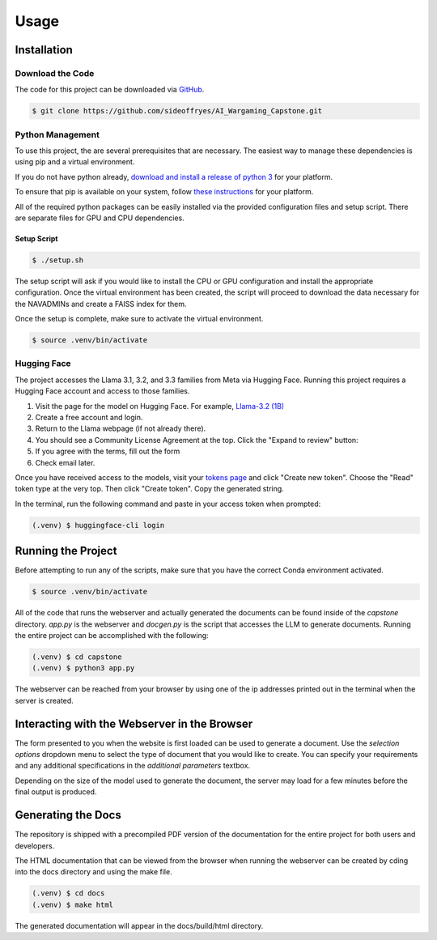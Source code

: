 Usage
=====

Installation
------------

Download the Code
^^^^^^^^^^^^^^^^^

The code for this project can be downloaded via `GitHub <https://github.com/sideoffryes/AI_Wargaming_Capstone/tree/main>`_.

.. code-block:: console

    $ git clone https://github.com/sideoffryes/AI_Wargaming_Capstone.git

Python Management
^^^^^^^^^^^^^^^^^

To use this project, the are several prerequisites that are necessary. The easiest way to manage these dependencies is using pip and a virtual environment.

If you do not have python already, `download and install a release of python 3 <https://www.python.org/downloads/>`_ for your platform.

To ensure that pip is available on your system, follow `these instructions <https://pip.pypa.io/en/stable/installation/>`_ for your platform.

All of the required python packages can be easily installed via the provided configuration files and setup script. There are separate files for GPU and CPU dependencies.

Setup Script
++++++++++++

.. code-block:: console

    $ ./setup.sh

The setup script will ask if you would like to install the CPU or GPU configuration and install the appropriate configuration. Once the virtual environment has been created, the script will proceed to download the data necessary for the NAVADMINs and create a FAISS index for them.

Once the setup is complete, make sure to activate the virtual environment.

.. code-block:: console

    $ source .venv/bin/activate

Hugging Face
^^^^^^^^^^^^

The project accesses the Llama 3.1, 3.2, and 3.3 families from Meta via Hugging Face. Running this project requires a Hugging Face account and access to those families.

1. Visit the page for the model on Hugging Face. For example, `Llama-3.2 (1B) <https://huggingface.co/meta-llama/Llama-3.2-1B>`_
2. Create a free account and login.
3. Return to the Llama webpage (if not already there).
4. You should see a Community License Agreement at the top. Click the "Expand to review" button:
5. If you agree with the terms, fill out the form
6. Check email later.

Once you have received access to the models, visit your `tokens page <https://huggingface.co/settings/tokens>`_ and click "Create new token". Choose the "Read" token type at the very top. Then click "Create token". Copy the generated string.

In the terminal, run the following command and paste in your access token when prompted:

.. code-block:: console

    (.venv) $ huggingface-cli login

Running the Project
-------------------

Before attempting to run any of the scripts, make sure that you have the correct Conda environment activated.

.. code-block:: console

    $ source .venv/bin/activate

All of the code that runs the webserver and actually generated the documents can be found inside of the *capstone* directory. *app.py* is the webserver and *docgen.py* is the script that accesses the LLM to generate documents. Running the entire project can be accomplished with the following:

.. code-block:: console
    
    (.venv) $ cd capstone
    (.venv) $ python3 app.py

The webserver can be reached from your browser by using one of the ip addresses printed out in the terminal when the server is created.

Interacting with the Webserver in the Browser
---------------------------------------------

The form presented to you when the website is first loaded can be used to generate a document. Use the *selection options* dropdown menu to select the type of document that you would like to create. You can specify your requirements and any additional specifications in the *additional parameters* textbox.

Depending on the size of the model used to generate the document, the server may load for a few minutes before the final output is produced.

Generating the Docs
-------------------

The repository is shipped with a precompiled PDF version of the documentation for the entire project for both users and developers.

The HTML documentation that can be viewed from the browser when running the webserver can be created by cding into the docs directory and using the make file.

.. code-block:: console

    (.venv) $ cd docs
    (.venv) $ make html

The generated documentation will appear in the docs/build/html directory.